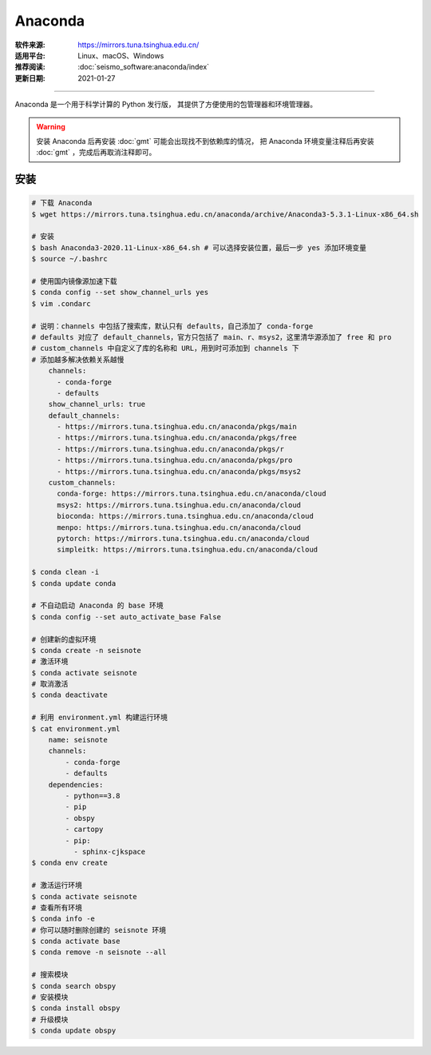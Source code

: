 Anaconda
============

:软件来源: https://mirrors.tuna.tsinghua.edu.cn/
:适用平台: Linux、macOS、Windows
:推荐阅读: :doc:`seismo_software:anaconda/index`
:更新日期: 2021-01-27

------------------------

Anaconda 是一个用于科学计算的 Python 发行版，
其提供了方便使用的包管理器和环境管理器。

.. warning::

    安装 Anaconda 后再安装 :doc:`gmt` 可能会出现找不到依赖库的情况，
    把 Anaconda 环境变量注释后再安装 :doc:`gmt` ，完成后再取消注释即可。

安装
--------

.. code-block:: bash

    # 下载 Anaconda
    $ wget https://mirrors.tuna.tsinghua.edu.cn/anaconda/archive/Anaconda3-5.3.1-Linux-x86_64.sh

    # 安装
    $ bash Anaconda3-2020.11-Linux-x86_64.sh # 可以选择安装位置，最后一步 yes 添加环境变量
    $ source ~/.bashrc
    
    # 使用国内镜像源加速下载
    $ conda config --set show_channel_urls yes
    $ vim .condarc   

    # 说明：channels 中包括了搜索库，默认只有 defaults，自己添加了 conda-forge
    # defaults 对应了 default_channels，官方只包括了 main、r、msys2，这里清华源添加了 free 和 pro
    # custom_channels 中自定义了库的名称和 URL，用到时可添加到 channels 下
    # 添加越多解决依赖关系越慢
        channels:
          - conda-forge
          - defaults
        show_channel_urls: true
        default_channels:
          - https://mirrors.tuna.tsinghua.edu.cn/anaconda/pkgs/main
          - https://mirrors.tuna.tsinghua.edu.cn/anaconda/pkgs/free
          - https://mirrors.tuna.tsinghua.edu.cn/anaconda/pkgs/r
          - https://mirrors.tuna.tsinghua.edu.cn/anaconda/pkgs/pro
          - https://mirrors.tuna.tsinghua.edu.cn/anaconda/pkgs/msys2
        custom_channels:
          conda-forge: https://mirrors.tuna.tsinghua.edu.cn/anaconda/cloud
          msys2: https://mirrors.tuna.tsinghua.edu.cn/anaconda/cloud
          bioconda: https://mirrors.tuna.tsinghua.edu.cn/anaconda/cloud
          menpo: https://mirrors.tuna.tsinghua.edu.cn/anaconda/cloud
          pytorch: https://mirrors.tuna.tsinghua.edu.cn/anaconda/cloud
          simpleitk: https://mirrors.tuna.tsinghua.edu.cn/anaconda/cloud

    $ conda clean -i
    $ conda update conda

    # 不自动启动 Anaconda 的 base 环境
    $ conda config --set auto_activate_base False

    # 创建新的虚拟环境
    $ conda create -n seisnote
    # 激活环境
    $ conda activate seisnote
    # 取消激活
    $ conda deactivate

    # 利用 environment.yml 构建运行环境
    $ cat environment.yml 
        name: seisnote
        channels:
            - conda-forge
            - defaults
        dependencies:
            - python==3.8
            - pip
            - obspy
            - cartopy
            - pip:
              - sphinx-cjkspace
    $ conda env create

    # 激活运行环境
    $ conda activate seisnote
    # 查看所有环境
    $ conda info -e
    # 你可以随时删除创建的 seisnote 环境
    $ conda activate base
    $ conda remove -n seisnote --all

    # 搜索模块
    $ conda search obspy
    # 安装模块
    $ conda install obspy
    # 升级模块
    $ conda update obspy

